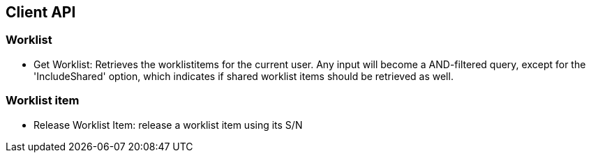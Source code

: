== Client API

=== Worklist
* Get Worklist: Retrieves the worklistitems for the current user. Any input will become a AND-filtered query, except for the 'IncludeShared' option, which indicates if shared worklist items should be retrieved as well.

=== Worklist item
* Release Worklist Item: release a worklist item using its S/N